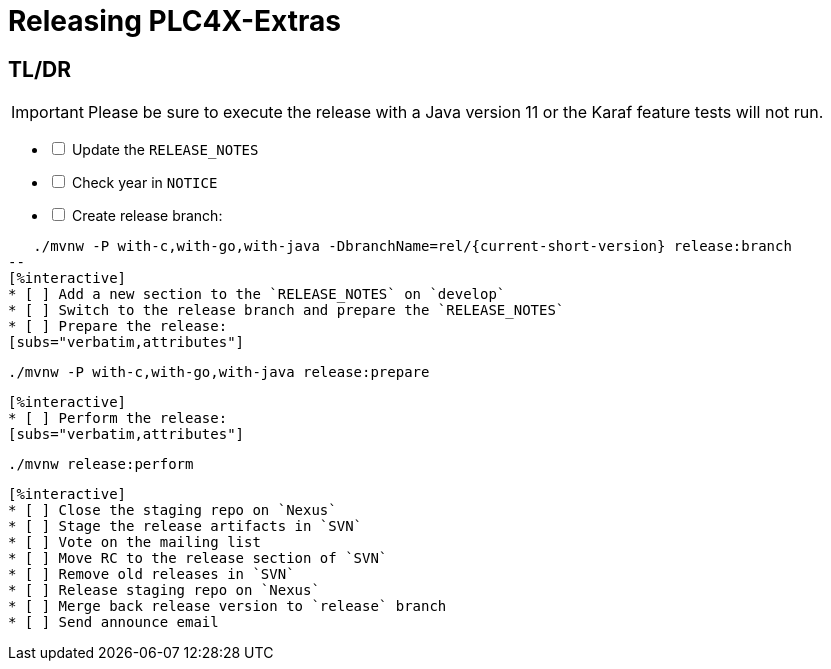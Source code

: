 //
//  Licensed to the Apache Software Foundation (ASF) under one or more
//  contributor license agreements.  See the NOTICE file distributed with
//  this work for additional information regarding copyright ownership.
//  The ASF licenses this file to You under the Apache License, Version 2.0
//  (the "License"); you may not use this file except in compliance with
//  the License.  You may obtain a copy of the License at
//
//      https://www.apache.org/licenses/LICENSE-2.0
//
//  Unless required by applicable law or agreed to in writing, software
//  distributed under the License is distributed on an "AS IS" BASIS,
//  WITHOUT WARRANTIES OR CONDITIONS OF ANY KIND, either express or implied.
//  See the License for the specific language governing permissions and
//  limitations under the License.
//
:imagesdir: ../../images/
:icons: font

= Releasing PLC4X-Extras



== TL/DR

IMPORTANT: Please be sure to execute the release with a Java version 11 or the Karaf feature tests will not run.

[%interactive]
* [ ] Update the `RELEASE_NOTES`
* [ ] Check year in `NOTICE`
* [ ] Create release branch:
[subs="verbatim,attributes"]
----
   ./mvnw -P with-c,with-go,with-java -DbranchName=rel/{current-short-version} release:branch
--
[%interactive]
* [ ] Add a new section to the `RELEASE_NOTES` on `develop`
* [ ] Switch to the release branch and prepare the `RELEASE_NOTES`
* [ ] Prepare the release:
[subs="verbatim,attributes"]
----
   ./mvnw -P with-c,with-go,with-java release:prepare
----
[%interactive]
* [ ] Perform the release:
[subs="verbatim,attributes"]
----
   ./mvnw release:perform
----
[%interactive]
* [ ] Close the staging repo on `Nexus`
* [ ] Stage the release artifacts in `SVN`
* [ ] Vote on the mailing list
* [ ] Move RC to the release section of `SVN`
* [ ] Remove old releases in `SVN`
* [ ] Release staging repo on `Nexus`
* [ ] Merge back release version to `release` branch
* [ ] Send announce email
